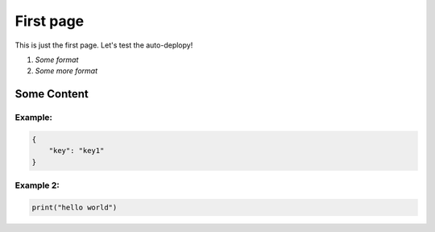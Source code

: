 *********************
First page
*********************

This is just the first page. Let's test the auto-deplopy!

1. `Some format`
2. `Some more format`


Some Content
===============

Example:
********

.. code-block:: json

    {
        "key": "key1"
    }


Example 2:
**********

.. code-block:: python

    print("hello world")

